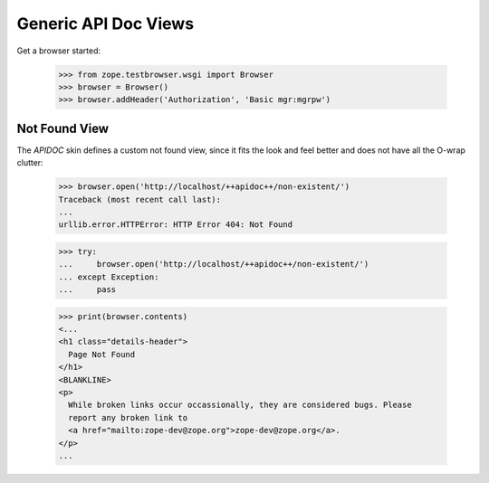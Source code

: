 =====================
Generic API Doc Views
=====================

Get a browser started:

  >>> from zope.testbrowser.wsgi import Browser
  >>> browser = Browser()
  >>> browser.addHeader('Authorization', 'Basic mgr:mgrpw')


Not Found View
--------------

The `APIDOC` skin defines a custom not found view, since it fits the look and
feel better and does not have all the O-wrap clutter:

  >>> browser.open('http://localhost/++apidoc++/non-existent/')
  Traceback (most recent call last):
  ...
  urllib.error.HTTPError: HTTP Error 404: Not Found

  >>> try:
  ...     browser.open('http://localhost/++apidoc++/non-existent/')
  ... except Exception:
  ...     pass

  >>> print(browser.contents)
  <...
  <h1 class="details-header">
    Page Not Found
  </h1>
  <BLANKLINE>
  <p>
    While broken links occur occassionally, they are considered bugs. Please
    report any broken link to
    <a href="mailto:zope-dev@zope.org">zope-dev@zope.org</a>.
  </p>
  ...
